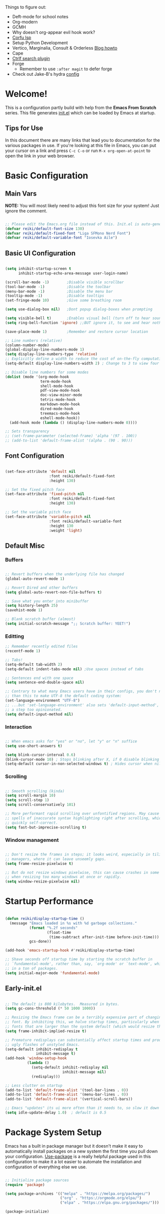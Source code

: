 #+title Reikimann's Emacs Configuration
#+PROPERTY: header-args:emacs-lisp :tangle ./init.el :mkdirp yes

Things to figure out:
- Deft-mode for school notes
- Org-modern
- GCMH
- Why doesn't org-appear evil hook work?
- [[https://github.com/minad/corfu/wiki#configuring-corfu-for-lsp-mode=][Corfu lsp]]
- Setup Python Development
- Vertico, Marginalia, Consult & Orderless [[https://kristofferbalintona.me/posts/202202211546/][Blog howto]]
- Cape
- [[https://github.com/radian-software/ctrlf][Ctrlf search plugin]]
- Forge
  - Remember to use =:after magit= to defer forge
- Check out Jake-B's hydra [[https://github.com/jakebox/jake-emacs#hydra][config]]

* Welcome!
This is a configuration partly build with help from the *Emacs From Scratch* series.
This file generates [[file:init.el][init.el]] which can be loaded by Emacs at startup.

** Tips for Use
In this document there are many links that lead you to documentation for the various packages in use. If you're looking at this file in Emacs, you can put your cursor on a link and press =C-c C-o= or run =M-x org-open-at-point= to open the link in your web browser.

* Basic Configuration
** Main Vars
*NOTE:* You will most likely need to adjust this font size for your system!
Just ignore the comment.

#+begin_src emacs-lisp

  ;; Please edit the Emacs.org file instead of this. Init.el is auto-generated.
  (defvar reiki/default-font-size 130)
  (defvar reiki/default-fixed-font "Liga SFMono Nerd Font")
  (defvar reiki/default-variable-font "Iosevka Aile")

#+end_src

** Basic UI Configuration
#+begin_src emacs-lisp

  (setq inhibit-startup-screen t
        inhibit-startup-echo-area-message user-login-name)

  (scroll-bar-mode -1)        ;Disable visible scrollbar
  (tool-bar-mode -1)          ;Disable the toolbar
  (menu-bar-mode -1)          ;Disable the menu bar
  (tooltip-mode -1)           ;Disable tooltips
  (set-fringe-mode 10)        ;Give some breathing room

  (setq use-dialog-box nil)   ;Dont popup dialog-boxes when prompting

  (setq visible-bell t)       ;Enables visual bell (turn off to hear sound. Unless we ignore it)
  (setq ring-bell-function 'ignore) ;;BUT ignore it, to see and hear nothing

  (save-place-mode 1)         ;Remember and restore cursor location

  ;; Line numbers (relative)
  (column-number-mode)
  (global-display-line-numbers-mode 1)
  (setq display-line-numbers-type 'relative)
  ;; Explicitly define a width to reduce the cost of on-the-fly computation
  (setq-default display-line-numbers-width 2) ; Change to 3 to view four digits

  ;; Disable line numbers for some modes
  (dolist (mode '(org-mode-hook
                  term-mode-hook
                  shell-mode-hook
                  pdf-view-mode-hook
                  doc-view-minor-mode
                  tetris-mode-hook
                  markdown-mode-hook
                  dired-mode-hook
                  treemacs-mode-hook
                  eshell-mode-hook))
    (add-hook mode (lambda () (display-line-numbers-mode 0))))

  ;; Sets transparency
  ;; (set-frame-parameter (selected-frame) 'alpha '(97 . 100))
  ;; (add-to-list 'default-frame-alist '(alpha . (90 . 90)))

#+end_src

** Font Configuration 

#+begin_src emacs-lisp

  (set-face-attribute 'default nil
                      :font reiki/default-fixed-font
                      :height 130)

  ;; Set the fixed pitch face
  (set-face-attribute 'fixed-pitch nil
                      :font reiki/default-fixed-font
                      :height 130)

  ;; Set the variable pitch face
  (set-face-attribute 'variable-pitch nil
                      :font reiki/default-variable-font
                      :height 130
                      :weight 'light)

#+end_src

** Default Misc
*** Buffers
#+begin_src emacs-lisp

  ;; Revert buffers when the underlying file has changed
  (global-auto-revert-mode 1)

  ;; Revert Dired and other buffers
  (setq global-auto-revert-non-file-buffers t)

  ;; Save what you enter into minibuffer
  (setq history-length 25)
  (savehist-mode 1)

  ;; Blank scratch buffer (almost)
  (setq initial-scratch-message ";; Scratch buffer: YEET!")

#+end_src

*** Editting
#+begin_src emacs-lisp
  ;; Remember recently edited files
  (recentf-mode 1)

  ;; Tabs!
  (setq-default tab-width 2)
  (setq-default indent-tabs-mode nil) ;Use spaces instead of tabs

  ;; Sentences end with one space
  (setq sentence-end-double-space nil)

  ;; Contrary to what many Emacs users have in their configs, you don't need more
  ;; than this to make UTF-8 the default coding system:
  (set-language-environment "UTF-8")
  ;; ...but 'set-language-environment' also sets 'default-input-method', which is
  ;; a step too opinionated.
  (setq default-input-method nil)

#+end_src

*** Interaction
#+begin_src emacs-lisp

  ;; When emacs asks for "yes" or "no", let "y" or "n" suffice
  (setq use-short-answers t)

  (setq blink-cursor-interval 0.6)
  (blink-cursor-mode 10) ; Stops blinking after X, if 0 disable blinking
  (setq-default cursor-in-non-selected-windows t) ; Hides cursor when nil if window loses focus

#+end_src

*** Scrolling
#+begin_src emacs-lisp

  ;; Smooth scrolling (kinda)
  (setq scroll-margin 10)
  (setq scroll-step 1)
  (setq scroll-conservatively 101)

  ;; More performant rapid scrolling over unfontified regions. May cause brief
  ;; spells of inaccurate syntax highlighting right after scrolling, which should
  ;; quickly self-correct. 
  (setq fast-but-imprecise-scrolling t)

#+end_src
*** Window management
#+begin_src emacs-lisp

  ;; Don't resize the frames in steps; it looks weird, especially in tiling window
  ;; managers, where it can leave unseemly gaps.
  (setq frame-resize-pixelwise t)

  ;; But do not resize windows pixelwise, this can cause crashes in some cases
  ;; when resizing too many windows at once or rapidly.
  (setq window-resize-pixelwise nil)

#+end_src
* Startup Performance

#+begin_src emacs-lisp

  (defun reiki/display-startup-time ()
    (message "Emacs loaded in %s with %d garbage collections."
             (format "%.2f seconds"
                     (float-time
                      (time-subtract after-init-time before-init-time)))
             gcs-done))

  (add-hook 'emacs-startup-hook #'reiki/display-startup-time)

  ;; Shave seconds off startup time by starting the scratch buffer in
  ;; `fundamental-mode', rather than, say, `org-mode' or `text-mode', which pull
  ;; in a ton of packages.
  (setq initial-major-mode 'fundamental-mode)

#+end_src

** Early-init.el

#+begin_src emacs-lisp :tangle early-init.el

  ;; The default is 800 kilobytes.  Measured in bytes.
  (setq gc-cons-threshold (* 50 1000 1000))

  ;; Resizing the Emacs frame can be a terribly expensive part of changing the
  ;; font. By inhibiting this, we halve startup times, particularly when we use
  ;; fonts that are larger than the system default (which would resize the frame).
  (setq frame-inhibit-implied-resize t)

  ;; Premature redisplays can substantially affect startup times and produce
  ;; ugly flashes of unstyled Emacs.
  (setq-default inhibit-redisplay t
                inhibit-message t)
  (add-hook 'window-setup-hook
            (lambda ()
              (setq-default inhibit-redisplay nil
                            inhibit-message nil)
              (redisplay)))

  ;; Less clutter on startup
  (add-to-list 'default-frame-alist '(tool-bar-lines . 0))
  (add-to-list 'default-frame-alist '(menu-bar-lines . 0))
  (add-to-list 'default-frame-alist '(vertical-scroll-bars))

  ;; Emacs "updates" its ui more often than it needs to, so slow it down slightly
  (setq idle-update-delay 1.0)  ; default is 0.5

#+end_src

* Package System Setup
Emacs has a built in package manager but it doesn't make it easy to automatically install packages on a new system the first time you pull down your configuration.
[[https://github.com/jwiegley/use-package][Use-package]] is a really helpful package used in this configuration to make it a lot easier to automate the installation and configuration of everything else we use.

#+begin_src emacs-lisp

  ;; Initialize package sources
  (require 'package)

  (setq package-archives '(("melpa" . "https://melpa.org/packages/")
                           ("org" . "https://orgmode.org/elpa/")
                           ("elpa" . "https://elpa.gnu.org/packages/")))

  (package-initialize)
  (unless package-archive-contents
   (package-refresh-contents))

  ;; Initialize use-package on non-Linux platforms
  (unless (package-installed-p 'use-package)
     (package-install 'use-package))

  (require 'use-package)
  (setq use-package-always-ensure t)

  (setq use-package-verbose nil)

#+end_src

** Automatically update packages

#+begin_src emacs-lisp

  (use-package auto-package-update
    :defer 0.5
    :custom
    (auto-package-update-interval 14)
    (auto-package-update-prompt-before-update t)
    (auto-package-update-hide-results t)
    :config
    (auto-package-update-maybe)
    (auto-package-update-at-time "16:00"))

#+end_src

* Keybinding Configuration
This configuration uses evil-mode for a Vi-like modal editing experience. General.el is used for easy keybinding configuration that integrates well with which-key. Evil-collection is used to automatically configure various Emacs modes with Vi-like keybindings for evil-mode.

** General
[[https://github.com/noctuid/general.el][General.el]] is used for easy keybinding configuration that integrates well with which-key.

#+begin_src emacs-lisp

  ;; Make ESC quit prompts
  (global-set-key (kbd "<escape>") 'keyboard-escape-quit)

  (use-package general)

  (general-create-definer reiki/leader-keys
    :keymaps '(normal insert visual emacs)
    :prefix "SPC"
    :global-prefix "C-SPC")

  (reiki/leader-keys
    "SPC" '(counsel-M-x :which-key "M-x")
    ;; Nav
    "." '(counsel-find-file :which-key "find file")
    "," '(counsel-recentf :which-key "recent files")
    ;; Buffers
    "q" '(kill-current-buffer :which-key "kill buff")
    "Q" '(save-buffers-kill-terminal :which-key "Quit emacs")
    "e" #'((lambda () (interactive) (counsel-find-file (locate-user-emacs-file "Emacs.org"))) :which-key "Emacs config")
    "j" #'((lambda () (interactive) (switch-to-buffer (other-buffer))) :which-key "Prev buff")
    )

  (reiki/leader-keys
    ;; "Applications"
    "a" '(:ignore a :which-key "Apps")
    "ad" '(counsel-dired :which-key "Dired")
    ;; Hydra
    "s" '(:ignore s :which-key "Hydras")
    "ss" '(hydra-text-scale/body :which-key "Scale text")
    "st" '(hydra-theme-switcher/body :which-key "Choose theme")
    "sl" '(hydra-links/body :which-key "Links")
    ;; Buffers
    "b" '(:ignore b :which-key "Buffer")
    "bb" '(counsel-switch-buffer :which-key "Switch buffer")
    "br" '(revert-buffer :which-key "Revert buffer")
    "bs" '(save-buffer :which-key "Save buffer")
    "bk" '(all-the-icons-ivy-rich-kill-buffer :which-key "Kill buffer")
    ;; Org
    "o" '(:ignore o :which-key "Org")
    "oc" '(org-capture :which-key "Capture")
    "oi" '(counsel-imenu :which-key "IMenu")
    "oa" '(org-agenda :which-key "Org agenda")
    "oe" '(org-export-dispatch :which-key "Org export")
    "op" '(org-present :which-key "Org present")
    ;; Help
    "h" '(:ignore h :which-key "Help/Emacs")
    "hv" '(counsel-describe-variable :which-key "Des. variable")
    "hb" '(counsel-descbinds :which-key "Des. bindings")
    "hM" '(describe-mode :which-key "Des. mode")
    "hm" '(evil-lookup :which-key "Manuals")
    "hs" '(describe-symbol :which-key "Des. symbol")
    "hf" '(counsel-describe-function :which-key "Des. func")
    "hF" '(counsel-describe-face :which-key "Des. face")
    "hk" '(describe-key :which-key "Des. key")
    "hg" '(customize-group :which-key "Customize group")
    ;; Modes
    "m" '(:ignore m :which-key "Modes")
    "me" '(emacs-lisp-mode :which-key "Elisp mode")
    "mi" '(lisp-interaction-mode :which-key "Lisp interaction mode")
    "mo" '(org-mode :which-key "Org mode")
    "mt" '(text-mode :which-key "Text mode")
    ;; Help/emacs packages
    "hp" '(:ignore p :which-key "Packages")
    "hpr" '(package-refresh-contents :which-key "Refresh packages")
    "hpi" '(package-install :which-key "Install package")
    "hpd" '(package-delete :which-key "Delete package")
    "hpl" '(list-packages :which-key "List packages")
    "hpu" '(auto-package-update-now-async :which-key "Package update")
    ;; Toggles
    "t" '(:ignore t :which-key "Toggles")
    "tv" '(visual-line-mode :which-key "Visual line mode")
    "tm" '(minimap-mode :which-key "Minimap mode")
    "tn" '(display-line-numbers-mode :which-key "Display line numbers")
    "ta" '(variable-pitch-mode :which-key "Variable pitch mode")
    "tc" '(evilnc-comment-or-uncomment-lines :which-key "Comment line")
    "tf" '(visual-fill-column-mode :which-key "Visual fill column mode")
    "tR" '(read-only-mode :which-key "Read only mode")
    "tr" '(display-fill-column-indicator-mode :which-key "Fill column indicator")
    ;; Windows
    "w" '(:ignore w :which-key "Window")
    "wN" '(make-frame :which-key "make frame")
    "wd" '(evil-window-delete :which-key "delete window")
    "wl" '(evil-window-right :which-key "evil-window-right")
    "wh" '(evil-window-left :which-key "evil-window-left")
    "wj" '(evil-window-down :which-key "evil-window-down")
    "wk" '(evil-window-up :which-key "evil-window-up")
    )

#+end_src

** Evil
This configuration uses [[https://evil.readthedocs.io/en/latest/index.html][evil-mode]] for a Vi-like modal editing experience.
[[https://github.com/emacs-evil/evil-collection][Evil-collection]] is used to automatically configure various Emacs modes with Vi-like keybindings for evil-mode.

#+begin_src emacs-lisp

  ;; Vim like modal editting
  (use-package evil
    :init
    (setq evil-want-integration t)
    (setq evil-want-keybinding nil)
    (setq evil-want-C-u-scroll t)
    (setq evil-want-C-i-jump nil)
    :config
    (evil-mode 1)
    (evil-set-undo-system 'undo-redo)
    (define-key evil-insert-state-map (kbd "C-g") 'evil-normal-state)
    (define-key evil-insert-state-map (kbd "C-h") 'evil-delete-backward-char-and-join)
    ;;(define-key evil-motion-state-map "/" 'swiper) ; Replace normal search with swiper

    ;; Use visual line motions even outside of visual-line-mode buffers
    (evil-global-set-key 'motion "j" 'evil-next-visual-line)
    (evil-global-set-key 'motion "k" 'evil-previous-visual-line)


    ;; Setting cursor colors
    (setq evil-emacs-state-cursor    '("#ebcb8b" box))
    (setq evil-normal-state-cursor   '("#649bce" box))
    (setq evil-visual-state-cursor   '("#677691" box))
    (setq evil-operator-state-cursor '("#ebcb8b" hollow))
    (setq evil-insert-state-cursor '("#eb998b" (bar . 2)))
    (setq evil-replace-state-cursor  '("#eb998b" hbar))
    (setq evil-motion-state-cursor   '("#ad8beb" box))

    ;; Initial modes
    (evil-set-initial-state 'messages-buffer-mode 'normal)
    (evil-set-initial-state 'dashboard-mode 'motion)
    (evil-set-initial-state 'pdf-view-mode 'motion))

  (use-package evil-collection
    :after evil
    :config
    (evil-collection-init))

#+end_src

** Hydra (and Text Scaling)
 [[https://github.com/abo-abo/hydra][Hydra]] to design a transient key binding for quickly adjusting the scale of the text on screen.  We define a hydra that is bound to =C-s t s= and, once activated, =j= and =k= increase and decrease the text scale.  You can press any other key (or =f= specifically) to exit the transient key map.

#+begin_src emacs-lisp

    (use-package hydra
      :defer t)

    (defhydra hydra-text-scale (:timeout 4)
      "Scale text"
      ("j" text-scale-increase "in")
      ("k" text-scale-decrease "out")
      ("f" nil "finished"))

    (defhydra hydra-links (:timeout 4)
      "
      Links
      ----------------------------------------------
      _re_ r/Emacs         _g_ Github 
      _aw_ Emacswiki       _aw_ Archwiki
      _y_ Youtube          _n_ Netflix
      _q_ Quit                 ^
      ^                        ^
      "
      ("re" (browse-url "https://www.reddit.com/r/emacs/") "r/Emacs")
      ("ew" (browse-url "https://www.emacswiki.org/") "Emacswiki")
      ("aw" (browse-url "https://wiki.archlinux.org/") "Archwiki")
      ("y" (browse-url "https://www.youtube.com/") "Youtube")
      ("n" (browse-url "https://www.netflix.com/") "Netflix")
      ("g" (browse-url "https://github.com/Reikimann") "Github")
      ("q" nil "cancel"))

    (defhydra hydra-theme-switcher (:hint nil)
      "
         Dark                Light
    ----------------------------------------------
    _1_ Tokyo-Night      _z_ One-light 
    _2_ Palenight        _x_ Operandi
    _3_ Molokai          _c_ Tango
    _4_ Gruvbox          _v_ Whiteboard
    _5_ Dracula          _b_ Opera-light 
    _6_ Henna            _n_ Tomorrow-day 
    _q_ Quit             Current: %`custom-enabled-themes
    ^                        ^
    "
      ;; Dark
      ("1" (reiki/load-theme 'doom-tokyo-night) "Tokyo-night")
      ("2" (reiki/load-theme 'doom-palenight) "Palenight")
      ("3" (reiki/load-theme 'doom-molokai) "Molokai")
      ("4" (reiki/load-theme 'doom-gruvbox) "Gruvbox")
      ("5" (reiki/load-theme 'doom-dracula) "Dracula")
      ("6" (reiki/load-theme 'doom-henna) "Henna")

      ;; Light
      ("z" (reiki/load-theme 'doom-one-light) "One-light")
      ("x" (reiki/load-theme 'modus-operandi) "Modus-operandi")
      ("c" (reiki/load-theme 'doom-tango) "Tango")
      ("v" (reiki/load-theme 'whiteboard) "Whiteboard")
      ("b" (reiki/load-theme 'doom-opera-light) "Opera-light")
      ("n" (reiki/load-theme 'doom-tomorrow-day) "Tomorrow-day")
      ("q" nil))

#+end_src

* UI Configuration
** Command Log Mode
[[https://github.com/lewang/command-log-mode][Command-log-mode]] is useful for displaying a panel showing each key binding you use in a panel on the right side of the frame. Great for live streams and screencasts!

#+begin_src emacs-lisp

    (use-package command-log-mode
      :commands command-log-mode)

#+end_src
** Color Theme
[[https://github.com/hlissner/emacs-doom-themes][Doom-themes]] is a great set of themes with a lot of variety and support for many different Emacs modes.  Taking a look at the [[https://github.com/hlissner/emacs-doom-themes/tree/screenshots][screenshots]] might help you decide which one you like best.  You can also run =M-x counsel-load-theme= to choose between them easily.
#+begin_src emacs-lisp

  (use-package doom-themes
    :init
    (load-theme 'doom-tokyo-night t)
    (doom-themes-visual-bell-config))

#+end_src
** Better Modeline
[[https://github.com/seagle0128/doom-modeline][Doom-modeline]] is a very attractive and rich (yet still minimal) mode line configuration for Emacs.  The default configuration is quite good but you can check out the [[https://github.com/seagle0128/doom-modeline#customize][configuration options]] for more things you can enable or disable.

*NOTE:* The first time you load your configuration on a new machine, you'll need to run =M-x all-the-icons-install-fonts=, so that mode line icons display correctly.

#+begin_src emacs-lisp

  (use-package all-the-icons)

  (use-package doom-modeline
    :ensure t
    :init (doom-modeline-mode 1)
    :custom ((doom-modeline-height 18))
    :config
    (setq doom-modeline-buffer-encoding nil 
          doom-modeline-buffer-file-name-style 'file-name ;; Just show file name (no path)
          doom-modeline-continuous-word-count-modes '(markdown-mode gfm-mode org-mode)
          doom-modeline-enable-word-count t
          doom-modeline-minor-modes t
          minions-mode 1
          doom-modeline-indent-info t ;; Whether display the indentation information.
          doom-modeline-major-mode-icon t
          ;doom-modeline-buffer-file-name-style 'truncate-except-project
          ))

  (use-package minions
    :after doom-modeline)

#+end_src

** Which Key
[[https://github.com/justbur/emacs-which-key][Which-key]] is a useful UI panel that appears when you start pressing any key binding in Emacs to offer you all possible completions for the prefix.  For example, if you press =C-c= (hold control and press the letter =c=), a panel will appear at the bottom of the frame displaying all of the bindings under that prefix and which command they run.  This is very useful for learning the possible key bindings in the mode of your current buffer.

#+begin_src emacs-lisp

  (use-package which-key
    :init (which-key-mode)
    :diminish which-key-mode
    :config
    (setq which-key-prefix-prefix "◉")
    (setq which-key-idle-delay 0.2))

#+end_src

** Corfu

#+BEGIN_src emacs-lisp

  (use-package corfu
    :bind
    (:map corfu-map ("RET" . nil)) ;; Return key is for newline not completions 
    :custom
    (corfu-cycle t)                ;; Enable cycling for `corfu-next/previous'
    (corfu-auto t)                 ;; Enable auto completion
    (corfu-auto-delay 0.2)         ;; Seconds to wait before showing auto completion
    (corfu-on-exact-match nil)
    (corfu-auto-prefix 0)          ;; Minimum length before showing auto completion
    (corfu-count 10)               ;; Number of candidates to show
    (corfu-scroll-margin 5)        ;; Use scroll margin
    (corfu-popupinfo-hide nil)     ;; Hides docs between candidates
    (corfu-popupinfo-delay '0.1)     ;; Hides docs between candidates
    (corfu-popupinfo-max-width '80)
    (corfu-popupinfo-max-hight '10)
    (corfu-echo-mode nil)
    ;; Enable Corfu only for certain modes.
    ;; :hook ((prog-mode . corfu-mode)
    ;;        (shell-mode . corfu-mode)
    ;;        (eshell-mode . corfu-mode))

    ;; Recommended: Enable Corfu globally.
    ;; This is recommended since Dabbrev can be used globally (M-/).
    ;; See also `corfu-excluded-modes'.
    :config
    (define-key corfu-map (kbd "M-p") #'corfu-popupinfo-scroll-down)
    (define-key corfu-map (kbd "M-n") #'corfu-popupinfo-scroll-up)
    (define-key corfu-map (kbd "M-d") #'corfu-popupinfo-toggle)
    :init
    (corfu-popupinfo-mode)
    (corfu-history-mode)
    (global-corfu-mode))

#+end_src

** Counsel, Ivy and Prescient
*** Counsel
Counsel is a customized set of commands to replace =find-file= with =counsel-find-file=, etc which provide useful commands for each of the default completion commands.

#+begin_src emacs-lisp

  (use-package counsel
    :bind (("M-x" . counsel-M-x)
           ("C-x C-f" . counsel-find-file)
           ("C-x b" . counsel-switch-buffer))
           ;;("C-x b" . counsel-ibuffer)
           ;:map minibuffer-local-map
           ;("C-r" . 'counsel-minibuffer-history)
    :config 
    ;; Removes recentfiles/bookmarks from counsel-switch-buffer if set to nil
    (setq counsel-switch-buffer-preview-virtual-buffers t))
#+end_src

*** Ivy
[[https://oremacs.com/swiper/][Ivy]] is an excellent completion framework for Emacs.  It provides a minimal yet powerful selection menu that appears when you open files, switch buffers, and for many other tasks in Emacs.
 
[[https://github.com/Yevgnen/ivy-rich][Ivy-rich]] adds extra columns to a few of the Counsel commands to provide more information about each item.

#+begin_src emacs-lisp

  (use-package ivy
    :diminish
    :bind (("C-s" . swiper)
           :map ivy-minibuffer-map
           ("TAB" . ivy-alt-done)	
           ("C-l" . ivy-alt-done)
           ("C-j" . ivy-next-line)
           ("C-k" . ivy-previous-line)
           :map ivy-switch-buffer-map
           ("C-k" . ivy-previous-line)
           ("C-l" . ivy-done)
           ("C-d" . ivy-switch-buffer-kill)
           :map ivy-reverse-i-search-map
           ("C-k" . ivy-previous-line)
           ("C-d" . ivy-reverse-i-search-kill))
    :demand
    :config
    (setq ivy-extra-directories nil) ;; Hides . and .. directories
    (setq ivy-initial-inputs-alist nil) ;; Don't start searches with ^
    (setq ivy-on-del-error-function #'ignore) ; Inhibits deletion closing the minibuffer
    (setq ivy-wrap t) ;; Wrap around to top, when on last item
    (ivy-mode 1)

    ;; Shows a preview of the face in counsel-describe-face
    (add-to-list 'ivy-format-functions-alist '(counsel-describe-face . counsel--faces-format-function)))

  ;; Nice icons in Ivy. Replaces all-the-icons-ivy.
  (use-package all-the-icons-ivy-rich
    :after ivy
    :init (all-the-icons-ivy-rich-mode 1)
    :config
    (setq all-the-icons-ivy-rich-icon-size 1.0))

  (use-package ivy-rich
    :after ivy
    :init
    (setq ivy-rich-path-style 'abbrev)
    :config
    (ivy-rich-mode 1))

#+end_src

*** Prescient
#+begin_src emacs-lisp

  (use-package ivy-prescient
    :after counsel
    :config
    ;; don't prescient sort these commands
    (dolist (command '(counsel-find-file))
      (setq ivy-prescient-sort-commands (append ivy-prescient-sort-commands (list command))))
    ;(:not swiper swiper-isearch ivy-switch-buffer)
    (setq prescient-sort-length-enable nil) ; Disables sort by length
    (prescient-persist-mode 1)
    (ivy-prescient-mode 1))

#+end_src

** Helpful Help Commands
[[https://github.com/Wilfred/helpful][Helpful]] adds a lot of very helpful information to Emacs' =describe-= command buffers.  For example, if you use =describe-function=, you will not only get the documentation about the function, you will also see the source code of the function and where it gets used in other places in the Emacs configuration.  It is very useful for figuring out how things work in Emacs.

#+begin_src emacs-lisp

  (use-package helpful
    :commands (helpful-function helpful-variable helpful-macro helpful-callable helpful-key helpful-command helpful-at-point helpful-symbol)
    :custom
    (counsel-describe-function-function #'helpful-callable)
    (counsel-describe-variable-function #'helpful-variable)
    :bind
    ([remap describe-function] . counsel-describe-function)
    ([remap describe-command] . helpful-command)
    ([remap describe-variable] . counsel-describe-variable)
    ([remap describe-key] . helpful-key))

#+end_src 
** Visuals
*** Kind Icons
#+begin_src emacs-lisp
  
  (use-package kind-icon
    :after corfu
    :custom
    (kind-icon-default-face 'corfu-default)
    :config
    (add-to-list 'corfu-margin-formatters #'kind-icon-margin-formatter))

#+end_src

*** Minimap

#+begin_src emacs-lisp

  (use-package minimap
    :commands minimap-mode
    :config
    (setq minimap-window-location 'right)
    (setq minimap-minimum-width '20)
    (setq minimap-width-fraction '0.075)
    ;(add-to-list 'minimap-major-modes 'org-mode)
    )

#+End_src

* Org Mode
[[https://orgmode.org/][Org Mode]] is one of the hallmark features of Emacs.  It is a rich document editor, project planner, task and time tracker, blogging engine, and literate coding utility all wrapped up in one package.

** Basic Config
This section contains the basic configuration for =org-mode= + the configuration for Org agendas and capture templates.

#+begin_src emacs-lisp

  (defun reiki/org-mode-setup ()
    ;; (variable-pitch-mode 1)
    (org-indent-mode)
    (visual-line-mode 1))

  (use-package org
    :commands (org-capture org-agenda)
    :hook (org-mode . reiki/org-mode-setup)
    :config
    (setq org-ellipsis " ⤵" ;  ⬎ ▼ ▾ ↷ ⤦ ⤸
          org-hide-emphasis-markers t) ;;hides markers like /italic/ or *bold*

    (setq org-return-follows-link t)
    (setq org-agenda-start-with-log-mode t)
    (setq org-log-done 'time)
    (setq org-log-into-drawer t)
    (setq org-startup-folded 'show2levels) ;; Org files starts folded (first X levels)
    ;; (setq org-startup-folded 'content)

    (setq org-preview-latex-image-directory (concat user-emacs-directory "ltximg/"))

    (require 'org-habit)
    (add-to-list 'org-modules 'org-habit)
    (setq org-habit-graph-column 60)

    (setq org-agenda-files
          '("~/dox/OrgFiles/Personal/Tasks.org"
            "~/dox/OrgFiles/Personal/Habits.org"
            "~/dox/OrgFiles/Personal/Birthdays.org"))

    ;; C-c C-t
    (setq org-todo-keywords
      '((sequence "TODO(t)" "DOING(d)" "NEXT(n)" "|" "DONE(D!)")
        (sequence "BACKLOG(b)" "PLAN(p)" "READY(r)" "ACTIVE(a)" "REVIEW(v)" "WAIT(w@/!)" "HOLD(h)" "|" "COMPLETED(c)" "FAILED" "CANC(k@)")))

    (setq org-refile-targets
      '(("Archive.org" :maxlevel . 1)
        ("Tasks.org" :maxlevel . 1)))

    ;; Save Org buffers after refiling!
    (advice-add 'org-refile :after 'org-save-all-org-buffers)

    ;;C-c C-q 
    (setq org-tag-alist
      '((:startgroup)
         ; Put mutually exclusive tags here
         (:endgroup)
         ("@errand" . ?E)
         ("@home" . ?H)
         ("@work" . ?W)
         ("@school" . ?S)
         ("agenda" . ?a)
         ("planning" . ?p)
         ("note" . ?n)
         ("idea" . ?i)))

    ;; Configure custom agenda views
    (setq org-agenda-custom-commands
     '(("d" "Dashboard"
       ((agenda "" ((org-deadline-warning-days 7)))
        (todo "NEXT"
          ((org-agenda-overriding-header "Next Tasks")))
        (tags-todo "agenda/ACTIVE" ((org-agenda-overriding-header "Active Projects")))))

      ("n" "Next Tasks"
       ((todo "NEXT"
          ((org-agenda-overriding-header "Next Tasks")))))

      ("W" "Work Tasks" tags-todo "+work")

      ;; Low-effort next actions
      ("e" tags-todo "+TODO=\"NEXT\"+Effort<15&+Effort>0"
       ((org-agenda-overriding-header "Low Effort Tasks")
        (org-agenda-max-todos 20)
        (org-agenda-files org-agenda-files)))

      ("w" "Workflow Status"
       ((todo "WAIT"
              ((org-agenda-overriding-header "Waiting on External")
               (org-agenda-files org-agenda-files)))
        (todo "REVIEW"
              ((org-agenda-overriding-header "In Review")
               (org-agenda-files org-agenda-files)))
        (todo "PLAN"
              ((org-agenda-overriding-header "In Planning")
               (org-agenda-todo-list-sublevels nil)
               (org-agenda-files org-agenda-files)))
        (todo "BACKLOG"
              ((org-agenda-overriding-header "Project Backlog")
               (org-agenda-todo-list-sublevels nil)
               (org-agenda-files org-agenda-files)))
        (todo "READY"
              ((org-agenda-overriding-header "Ready for Work")
               (org-agenda-files org-agenda-files)))
        (todo "ACTIVE"
              ((org-agenda-overriding-header "Active Projects")
               (org-agenda-files org-agenda-files)))
        (todo "COMPLETED"
              ((org-agenda-overriding-header "Completed Projects")
               (org-agenda-files org-agenda-files)))
        (todo "CANC"
              ((org-agenda-overriding-header "Cancelled Projects")
               (org-agenda-files org-agenda-files)))))))

    (setq org-capture-templates
      `(("t" "Tasks / Projects")
        ("tt" "Task" entry (file+olp "~/dox/OrgFiles/Personal/Tasks.org" "Inbox")
             "* TODO %?\n  %U\n  %a\n  %i" :empty-lines 1)

        ("j" "Journal Entries")
        ("jj" "Journal" entry
             (file+olp+datetree "~/dox/OrgFiles/Personal/Journal.org")
             "\n* %<%I:%M %p> - Journal :journal:\n\n%?\n\n"
             ;; ,(dw/read-file-as-string "~/Notes/Templates/Daily.org")
             :clock-in :clock-resume
             :empty-lines 1)
        ("jm" "Meeting" entry
             (file+olp+datetree "~/dox/OrgFiles/Personal/Journal.org")
             "* %<%I:%M %p> - %a :meetings:\n\n%?\n\n"
             :clock-in :clock-resume
             :empty-lines 1)

        ("w" "Workflows")
        ("we" "Checking Email" entry (file+olp+datetree "~/dox/OrgFiles/Personal/Journal.org")
             "* Checking Email :email:\n\n%?" :clock-in :clock-resume :empty-lines 1)

        ("m" "Metrics Capture")
        ("mw" "Water" table-line (file+headline "~/dox/OrgFiles/Personal/Metrics.org" "Water")
         "| %U | %^{Cups} | %^{Notes} |" :kill-buffer t)))

    (define-key global-map (kbd "C-c j")
      (lambda () (interactive) (org-capture)))

    (reiki/org-font-setup))

#+end_src

*** Nicer Heading Bullets
[[https://github.com/sabof/org-bullets][Org-bullets]] replaces the heading stars in =org-mode= buffers with nicer looking characters that you can control. Another option for this is [[https://github.com/integral-dw/org-superstar-mode][org-superstar-mode]].

#+begin_src emacs-lisp

  (use-package org-bullets
    :hook (org-mode . org-bullets-mode)
    :custom
    (org-bullets-bullet-list '("◉" "○" "●" "○" "●" "○" "●"))) ; "◉" "○" "◈" "◇" "✳"

#+end_src

*** Center Org Buffers
We use [[https://github.com/joostkremers/visual-fill-column][visual-fill-column]] to center =org-mode= buffers for a more pleasing writing experience as it centers the contents of the buffer horizontally to seem more like you are editing a document. You can remove the block below if you don't like the behavior.

#+begin_src emacs-lisp

  (defun reiki/visual-fill ()
    (setq visual-fill-column-width 100
          visual-fill-column-center-text t)
    (visual-fill-column-mode 1))

  (use-package visual-fill-column
    :hook (org-mode . reiki/visual-fill))

#+end_src

** Better Font Faces
The =reiki/org-font-setup= function configures various text faces to tweak the sizes of headings =org-mode=. 
#+begin_src emacs-lisp

  (defun reiki/org-font-setup ()
    ;; Replace list hyphen with dot
    (font-lock-add-keywords 'org-mode
                            '(("^ *\\([-]\\) "
                               (0 (prog1 () (compose-region (match-beginning 1) (match-end 1) "•"))))))

    ;; Set faces for heading levels
    (dolist (face '((org-level-1 . 1.2)
                    (org-level-2 . 1.1)
                    (org-level-3 . 1.05)
                    (org-level-4 . 1.0)
                    (org-level-5 . 1.0)
                    (org-level-6 . 1.0)
                    (org-level-7 . 1.0)
                    (org-level-8 . 1.0)))
      (set-face-attribute (car face) nil :font reiki/default-fixed-font :weight 'medium :height (cdr face)))
    ;; (set-face-attribute (car face) nil :font reiki/default-variable-font :weight 'light :height (cdr face)))

  ;; Ensure that anything that should be fixed-pitch in Org files appears that way
  (set-face-attribute 'org-block nil    :foreground nil :inherit 'fixed-pitch)
  (set-face-attribute 'org-table nil    :inherit 'fixed-pitch)
  (set-face-attribute 'org-formula nil  :inherit 'fixed-pitch)
  (set-face-attribute 'org-code nil     :inherit '(shadow fixed-pitch))
  (set-face-attribute 'org-table nil    :inherit '(shadow fixed-pitch))
  (set-face-attribute 'org-verbatim nil :inherit '(shadow fixed-pitch))
  (set-face-attribute 'org-special-keyword nil :inherit '(font-lock-comment-face fixed-pitch))
  (set-face-attribute 'org-meta-line nil :inherit '(font-lock-comment-face fixed-pitch))
  (set-face-attribute 'org-checkbox nil  :inherit 'fixed-pitch)
  (set-face-attribute 'line-number nil :inherit 'fixed-pitch)
  (set-face-attribute 'line-number-current-line nil :inherit 'fixed-pitch)
  )

#+end_src

** Auto-show Markup Symbols
This package makes it much easier to edit Org documents, when =org-hide-emphasis-markers= is turned on. It temporarily shows the emphasis markers around certain markup elements, when you place your cursor inside of them.

#+begin_src emacs-lisp

  (use-package org-appear
    :hook (org-mode . org-appear-mode)
    :config
    ;; Appears only when in evil-insert-mode
    ;; (setq org-appear-trigger 'manual)
    ;; (add-hook 'org-mode-hook (lambda ()
    ;;                            (add-hook 'evil-insert-state-entry-hook
    ;;                                      #'org-appear-manual-start
    ;;                                      nil
    ;;                                      t)
    ;;                            (add-hook 'evil-insert-state-exit-hook
    ;;                                      #'org-appear-manual-stop
    ;;                                      nil
    ;;                                      t)))
    :custom
    (org-appear-autolinks 't))

#+end_src

** Org Babel
To execute or export code in =org-mode= code blocks, you'll need to set up =org-babel-load-languages= for each language you'd like to use. [[https://orgmode.org/worg/org-contrib/babel/languages/index.html][This page]] documents all of the languages that you can use with =org-babel=.
E.g type =<el= and press =<tab>= to make a elisp source block.

#+begin_src emacs-lisp

  (with-eval-after-load 'org
    (org-babel-do-load-languages
     'org-babel-load-languages
     '((emacs-lisp . t)
       (python . t))))

  (setq org-confirm-babel-evaluate nil)

  ;; Remember to figure out what this allows
  ;;(push '("conf-unix" . conf-unix) org-src-lang-modes)

  (with-eval-after-load 'org
    (require 'org-tempo)

    (add-to-list 'org-structure-template-alist '("sh" . "src shell"))
    (add-to-list 'org-structure-template-alist '("el" . "src emacs-lisp"))
    (add-to-list 'org-structure-template-alist '("py" . "src python")))

#+end_src

** Org present

#+begin_src emacs-lisp

  (use-package org-present
    :defer
    :config
    (add-hook 'org-present-mode-hook 'reiki/org-present-start)
    (add-hook 'org-present-mode-quit-hook 'reiki/org-present-end)
    (add-hook 'org-present-after-navigate-functions 'reiki/org-present-prepare-slide)
    )

#+end_src

** Auto-tangle Configuration Files
This snippet adds a hook to =org-mode= buffers so that =reiki/org-babel-tangle-config= gets executed each time a buffer gets saved. This function checks to see if the file being saved is the =Emacs.org= file you're looking at right now, and if so, automatically exports the configuration here to the associated output files.

#+begin_src emacs-lisp
  
  ;; Automatically tangle our Emacs.org config file when we save it
  (defun reiki/org-babel-tangle-config ()
    (when (string-equal (buffer-file-name)
                        (expand-file-name "~/.config/emacs/Emacs.org"))
      ;; Dynamic scoping to the rescue
      (let ((org-confirm-babel-evaluate nil))
        (org-babel-tangle))))

  (add-hook 'org-mode-hook (lambda () (add-hook 'after-save-hook #'reiki/org-babel-tangle-config)))

#+end_src

* Development
** Languages
*** IDE Features with lsp-mode
**** Lsp Mode
#+begin_src emacs-lisp

  (defun reiki/lsp-mode-setup ()
    (setq lsp-headerlined-breadcrumb-segments '(path-up-to-project file symbols))
    (lsp-headerline-breadcrumb-mode))

  (use-package lsp-mode
    :commands (lsp lsp-deferred)
    :hook (lsp-mode . reiki/lsp-mode-setup)
    :init
    (setq lsp-keymap-prefix "C-c l")
    :config
    (lsp-enable-which-key-integration t))

#+end_src

**** Lsp UI
#+begin_src emacs-lisp

  (use-package lsp-ui
    :hook (lsp-mode . lsp-ui-mode)
    :config
    (setq lsp-ui-sideline-enable nil)
    (setq lsp-ui-sideline-show-hover nil)
    :custom
    (setq lsp-ui-doc-enable t)
    (lsp-ui-doc-position 'bottom))

#+end_src

**** Lsp Treemacs
#+begin_src emacs-lisp

  (use-package lsp-treemacs
    :after lsp)

#+end_src

**** Lsp Ivy
#+begin_src emacs-lisp
  
  (use-package lsp-ivy
    :after lsp)

#+end_src

*** Python

#+begin_src emacs-lisp

#+end_src

** Debugging with dap-mode
#+begin_src emacs-lisp

  (use-package dap-mode
    ;; Uncomment the config below if you want all UI panes to be hidden by default!
    ;; :custom
    ;; (lsp-enable-dap-auto-configure nil)
    ;; :config
    ;; (dap-ui-mode 1)
    :commands dap-debug
    :config

    (general-define-key
      :keymaps 'lsp-mode-map
      :prefix lsp-keymap-prefix
      "d" '(dap-hydra t :wk "debugger")))

#+end_src
** Commenting

#+begin_src emacs-lisp

  (use-package evil-nerd-commenter
    :defer 0
    ;:bind ("M-/" . evilnc-comment-or-uncomment-lines)
    )

#+end_src

** Projectile
#+begin_src emacs-lisp

  (use-package projectile
    :diminish projectile-mode
    :config (projectile-mode)
    :custom ((projectile-completion-system 'ivy))
    :bind-keymap
    ("C-c p" . projectile-command-map)
    :init
    ;; NOTE: Set this to the folder where you keep your Git repos!
    (when (file-directory-p "~/dox/coding")
      (setq projectile-project-search-path '("~/dox/coding")))
    (setq projectile-switch-project-action #'projectile-dired))

  (use-package counsel-projectile
    :after projectile
    :config (counsel-projectile-mode))

#+end_src
** Magit
#+begin_src emacs-lisp

    (use-package magit
      :commands magit-status)

#+end_src
#+end_src
** Rainbow Delimiters

#+begin_src emacs-lisp

  (use-package rainbow-delimiters
    :hook (prog-mode . rainbow-delimiters-mode))

#+end_src

** Smart Parens
Do =M-x sp-cheat-sheet= to show all available commands with examples.

#+begin_src emacs-lisp

  (use-package smartparens
    :defer 0
    ;; :hook (prog-mode . smartparens-mode)
    :config (smartparens-mode)
    )

#+end_src

** Latex
Following text is a comment from a [[https://www.youtube.com/watch?v=SCPoF1PTZpI&lc=Ugy3MSK67MeOzJDldpZ4AaABAg.9coz1zr2syn9cq0F64cbz2][System Crafters Video]]:

Depending on your workflow another method of typing LaTeX is AucTex and Org Latex Preview which allows you to display LaTeX within an Org document without having to split the window into two panes and use Org-LaTex-Export to generate a PDF in the end if you need it. Org Fragtog is a must if you go in this direction. 

Personally I enjoy this second method more due to the LaTeX being held within Org meaning you can use a lot of the power of Org Mode with your LaTeX documents. E.g. Turn Math definitions into Flashcards with Org-FC, Create mindmaps / graphs of theorems using Org-Roam, turn your personal notes into a website blog post using Org HTML export etc.

*** Fragtog
[[https://github.com/io12/org-fragtog#org-fragtog][Org fragtog]] automatically toggles Org mode LaTeX fragment previews as the cursor enters and exits them

#+begin_src emacs-lisp

  (use-package org-fragtog
    :hook (org-mode . org-fragtog-mode)
    :config
    (setq org-fragtog-preview-delay 0.3)
    )

#+end_src

*** AucTex

#+begin_src emacs-lisp

  (use-package tex
    :mode ("\\.tex\\'" . latex-mode)
    ;; :defer t
    :ensure auctex
    :config
    (setq TeX-ignore-warnings t
          latex-run-command "pdflatex"
          tex-directory (concat user-emacs-directory "tex-tmp")

          TeX-parse-self t ; parse on load
          TeX-auto-save t  ; parse on save

          ;; Use directories in a hidden away folder for AUCTeX files.
          Tex-auto-local (concat user-emacs-directory "auctex/auto/")
          Tex-style-local (concat user-emacs-directory "auctex/style/")

          Tex-source-correlate-mode t
          Tex-source-correlate-method 'synctex

          TeX-show-compilation nil

          ;; Don't start the Emacs server when correlating sources.
          TeX-source-correlate-start-server nil

          ;; Automatically insert braces after sub/superscript in `LaTeX-math-mode'.
          TeX-electric-sub-and-superscript t
          ;; Just save, don't ask before each compilation.
          TeX-save-query nil)

    ;; To use pdfview with auctex:
    (setq TeX-view-program-selection '((output-pdf "PDF Tools"))
          TeX-view-program-list '(("PDF Tools" TeX-pdf-tools-sync-view))
          TeX-source-correlate-start-server t)

    (add-hook 'TeX-after-compilation-finished-functions #'TeX-revert-document-buffer)
    (add-hook 'TeX-after-compilation-finished-functions (lambda (filename) (shell-command "latexmk -silent -c")))

    :general
    (general-define-key
     :prefix ","
     :states 'normal
     :keymaps 'LaTeX-mode-map
     "" nil
     "a" '(TeX-command-run-all :which-key "TeX run all")
     "c" '(TeX-command-master :which-key "TeX-command-master")
     "e" '(LaTeX-environment :which-key "Insert environment")
     "s" '(LaTeX-section :which-key "Insert section")
     "m" '(TeX-insert-macro :which-key "Insert macro")
     )
    )

#+end_src

*** Procress
[[https://github.com/haji-ali/procress][Procress]]

#+begin_src emacs-lisp

  ;; (add-to-list 'load-path (concat user-emacs-directory "procress/"))
  ;; (require 'procress)
  ;; (add-hook 'LaTeX-mode-hook #'procress-auctex-mode)
  ;; (procress-load-default-svg-images)

#+end_src
** Markdown

#+begin_src emacs-lisp
  (use-package markdown-mode
    :mode ("\\.md\\'" . markdown-mode)
    :ensure nil
    :config
    (add-hook 'markdown-mode-hook #'reiki/visual-fill)
    (add-hook 'markdown-mode-hook #'visual-line-mode)
    (dolist (face '((markdown-header-face-1 . 1.2)
                    (markdown-header-face-2 . 1.1)
                    (markdown-header-face-3 . 1.05)
                    (markdown-header-face-4 . 1.0)
                    (markdown-header-face-5 . 1.0)))
      (set-face-attribute (car face) nil :weight 'normal :height (cdr face)))
  )
#+end_src

** PDF Tools
[[https://github.com/politza/pdf-tools][PDF-tools]] is among other things a replacement for DocView for PDF files. Crashed may occur when linum-mode is installed.

Arch packages required:
- libpng
- zlib
- poppler-glib
- imagemagick

#+begin_src emacs-lisp

  (use-package pdf-tools
    :defer 0
    :config
    (pdf-loader-install)
    (setq-default pdf-view-display-size 'fit-height)
    (setq pdf-view-continous nil)
    (setq pdf-view-midnight-colors '("#ffffff" . "#121212" ))
    :general
    (general-define-key :states 'motion :keymaps 'pdf-view-mode-map
                        "j" 'pdf-view-next-page
                        "k" 'pdf-view-previous-page

                        "C-j" 'pdf-view-next-line-or-next-page
                        "C-k" 'pdf-view-previous-line-or-previous-page

                        "H" 'pdf-view-fit-height-to-window
                        "0" 'pdf-view-fit-height-to-window
                        "W" 'pdf-view-fit-width-to-window
                        "K" 'pdf-view-enlarge
                        "J" 'pdf-view-shrink

                        "q" 'kill-this-buffer
                        "g" 'revert-buffer

                        ;; Arrows for movement as well
                        (kbd "<down>") 'pdf-view-next-line-or-next-page
                        (kbd "<up>") 'pdf-view-previous-line-or-previous-page

                        (kbd "<down>") 'pdf-view-next-line-or-next-page
                        (kbd "<up>") 'pdf-view-previous-line-or-previous-page

                        (kbd "<left>") 'image-backward-hscroll
                        (kbd "<right>") 'image-forward-hscroll
                        ))

#+end_src

* System Cleanup
Stops hidden files, created by Emacs, cluttering your system.

#+begin_src emacs-lisp

  ;; Moves backups to specified directory
  (setq backup-directory-alist `(("." . , (expand-file-name "tmp/backups/" user-emacs-directory))))

  ;; auto-save-mode doesn't create4 the path automatically!
  (make-directory (expand-file-name "tmp/auto-saves/" user-emacs-directory) t)

  (setq auto-save-list-file-prefix (expand-file-name "tmp/auto-saves/sessions/" user-emacs-directory)
        auto-save-file-name-transforms `((".*" ,(expand-file-name "tmp/auto-saves/" user-emacs-directory) t)))

  (setq create-lockfiles nil)

#+end_src
* Fun
** Games
- Tetris
#+begin_src emacs-lisp
  (use-package tetris
    :ensure nil
    :defer t
    :config
    (evil-collection-tetris-setup)
    )
#+end_src

** Chat
*** ERC
*** Elfeed

#+begin_src emacs-lisp

  (use-package elfeed
    :commands 'elfeed
    :config
    (setq elfeed-search-filter "@3-months-ago +unread")
    (setq elfeed-db-directory (concat user-emacs-directory "elfeed/"))
    (setq elfeed-enclosure-default-dir (concat user-emacs-directory "elfeed/"))
    (setq elfeed-feeds
          '("https://archlinux.org/feeds/news"
            "https://www.reddit.com/r/emacs/.rss")))

#+end_src

* Built-in Packages
** Eshell

#+begin_src emacs-lisp

    ;(setenv "BASH_ENV" "~/.bashrc")
    (defun reiki/configure-eshell ()
      ;; Save command history when commands are entered
      (add-hook 'eshell-pre-command-hook 'eshell-save-some-history)

      ;; Truncate buffer for performance
      (add-to-list 'eshell-output-filter-functions 'eshell-truncate-buffer)

      ;; Bind some useful keys for evil-mode
      (evil-define-key '(normal insert visual) eshell-mode-map (kbd "C-r") 'counsel-esh-history)
      (evil-define-key '(normal insert visual) eshell-mode-map (kbd "<home>") 'eshell-bol)
      (evil-normalize-keymaps)

      (setq eshell-history-size         10000
            eshell-buffer-maximum-lines 10000
            eshell-hist-ignoredups t
            eshell-scroll-to-bottom-on-input t))

    (use-package eshell-git-prompt
      :after eshell)

    (use-package eshell
      :hook (eshell-first-time-mode . reiki/configure-eshell)
      :config
      (with-eval-after-load 'esh-opt
        (setq eshell-destroy-buffer-when-process-dies t)
        (setq eshell-visual-commands '("htop" "zsh" "vim")))

      (eshell-git-prompt-use-theme 'powerline))

#+end_src

** DocView
Loads DocView pages continuously.

#+begin_src emacs-lisp

  ;; View all pages in DocView-mode
  (setq doc-view-continuous t)

#+end_src
** Dired
Dired is a built-in file manager for Emacs that does some pretty amazing things! Here are some key bindings you should try out:

*** Key Bindings
**** Navigation
*Emacs* / *Evil*
- =n= / =j= - next line
- =p= / =k= - previous line
- =j= / =J= - jump to file in buffer
- =RET= - select file or directory
- =^= - go to parent directory
- =S-RET= / =g O= - Open file in "other" window
- =M-RET= - Show file in other window without focusing (previewing files)
- =g o= (=dired-view-file=) - Open file but in a "preview" mode, close with =q=
- =g= / =g r= Refresh the buffer with =revert-buffer= after changing configuration (and after filesystem changes!)

**** Marking files
- =m= - Marks a file
- =u= - Unmarks a file
- =U= - Unmarks all files in buffer
- =* t= / =t= - Inverts marked files in buffer
- =% m= - Mark files in buffer using regular expression
- =*= - Lots of other auto-marking functions
- =k= / =K= - "Kill" marked items (refresh buffer with =g= / =g r= to get them back)
- Many operations can be done on a single file if there are no active marks!
 
**** Copying and Renaming files
- =C= - Copy marked files (or if no files are marked, the current file)
- Copying single and multiple files
- =U= - Unmark all files in buffer
- =R= - Rename marked files, renaming multiple is a move!
- =% R= - Rename based on regular expression: =^test= , =old-\&=

*Power command*: =C-x C-q= (=dired-toggle-read-only=) - Makes all file names in the buffer editable directly to rename them!  Press =Z Z= to confirm renaming or =Z Q= to abort.

**** Deleting files
- =D= - Delete marked file
- =d= - Mark file for deletion
- =x= - Execute deletion for marks
- =delete-by-moving-to-trash= - Move to trash instead of deleting permanently

**** Creating and extracting archives
- =Z= - Compress or uncompress a file or folder to (=.tar.gz=)
- =c= - Compress selection to a specific file
- =dired-compress-files-alist= - Bind compression commands to file extension

**** Other common operations
- =T= - Touch (change timestamp)
- =M= - Change file mode
- =O= - Change file owner
- =G= - Change file group
- =S= - Create a symbolic link to this file
- =L= - Load an Emacs Lisp file into Emacs

*** Configuration

#+begin_src emacs-lisp

  (use-package dired
    :ensure nil
    :commands (dired dired-jump)
    :bind (("C-x C-j" . dired-jump))
    :custom ((dired-listing-switches "-agho -A --group-directories-first"))
    :config
    (setq dired-kill-when-opening-new-dired-buffer t)
    (evil-collection-define-key 'normal 'dired-mode-map
      "h" 'dired-up-directory
      "l" 'dired-find-file))

  (use-package diredfl
    :hook (dired-mode . diredfl-mode))

  (use-package all-the-icons-dired
    :hook (dired-mode . all-the-icons-dired-mode)
    :config
    (setq all-the-icons-dired-monochrome nil))

  (use-package dired-open
    :after dired
    :config
    (setq dired-open-extensions '(("png" . "feh")
                                  ("mkv" . "mpv"))))

  (use-package dired-hide-dotfiles
    :hook (dired-mode . dired-hide-dotfiles-mode)
    :config
    (evil-collection-define-key 'normal 'dired-mode-map
      "H" 'dired-hide-dotfiles-mode))

#+end_src

* Custom Functions

#+begin_src emacs-lisp

  (defun reiki/load-theme (theme)
    "Enhance `load-theme' by first disabling enabled themes."
    (mapc #'disable-theme custom-enabled-themes)
    (load-theme theme t))


  ;;; Org-present-functions

  (defun reiki/org-present-start ()
    "Sets options to enhance look for org-present."
    ;; Set a blank header line string to create blank space at the top
    (setq header-line-format " ")

    ;; Display inline images automatically
    (org-display-inline-images)

    (org-appear-mode -1)

    (evil-define-key '(normal) org-present-mode-keymap (kbd "w") 'evil-forward-word-begin)
    (evil-define-key '(normal) org-present-mode-keymap (kbd "j") 'evil-next-visual-line)
    (evil-define-key '(normal) org-present-mode-keymap (kbd "k") 'evil-previous-visual-line)
    (evil-define-key '(normal) org-present-mode-keymap (kbd "C-k") 'org-present-prev)
    (evil-define-key '(normal) org-present-mode-keymap (kbd "C-j") 'org-present-next)

    ;; Set faces for heading levels
    (dolist (face '((org-level-1 . 1.2)
                    (org-level-2 . 1.1)
                    (org-level-3 . 1.05)
                    (org-level-4 . 1.0)
                    (org-level-5 . 1.0)
                    (org-level-6 . 1.0)
                    (org-level-7 . 1.0)
                    (org-level-8 . 1.0)))
      (set-face-attribute (car face) nil :font reiki/default-variable-font :weight 'medium :height (cdr face)))

    ;; Tweak font sizes
    (setq-local face-remapping-alist '((default (:height 1.5) variable-pitch)
                                       (header-line (:height 4.0) variable-pitch)
                                       (org-document-title (:height 1.75) org-document-title)
                                       (org-code (:height 1.55) org-code)
                                       (org-verbatim (:height 1.55) org-verbatim)
                                       (org-block (:height 1.25) org-block)
                                       (org-block-begin-line (:height 0.7) org-block))))

  (defun reiki/org-present-end ()
    "Disables unneeded options set by reiki/org-present-start."
    ;; Clear the header line format by setting to `nil'
    (setq header-line-format nil)

    ;; Stop displaying inline images
    (org-remove-inline-images)

    (org-appear-mode)

    ;; Set faces for heading levels
    (dolist (face '((org-level-1 . 1.2)
                    (org-level-2 . 1.1)
                    (org-level-3 . 1.05)
                    (org-level-4 . 1.0)
                    (org-level-5 . 1.0)
                    (org-level-6 . 1.0)
                    (org-level-7 . 1.0)
                    (org-level-8 . 1.0)))
      (set-face-attribute (car face) nil :font reiki/default-fixed-font :weight 'medium :height (cdr face)))

    ;; Reset font customizations
    (setq-local face-remapping-alist '((default default default))))

  (defun reiki/org-present-prepare-slide (buffer-name heading)
    "Enhances legibility and overview in org-present"
    ;; Show only top-level headlines
    (org-overview)

    ;; Unfold the current entry
    (org-show-entry)

    ;; Show only direct subheadings of the slide but don't expand them
    (org-show-children))

    ;;; End of Org-present-functions

#+end_src

* Runtime Performance

Dial the GC threshold back down so that garbage collection happens more frequently but in less time.

#+begin_src emacs-lisp

  ;; Make gc pauses faster by decreasing the threshold.
  (setq gc-cons-threshold (* 2 1000 1000))

#+end_src
